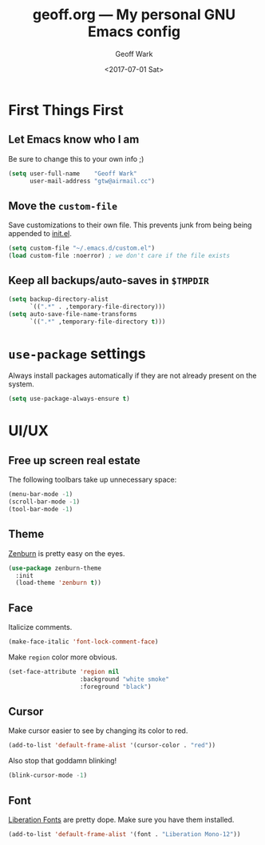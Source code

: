 #+TITLE: geoff.org --- My personal GNU Emacs config
#+DATE: <2017-07-01 Sat>
#+AUTHOR: Geoff Wark
#+EMAIL: gtw@airmail.cc

* First Things First
** Let Emacs know who I am

Be sure to change this to your own info ;)

#+BEGIN_SRC emacs-lisp
  (setq user-full-name    "Geoff Wark"
        user-mail-address "gtw@airmail.cc")
#+END_SRC

** Move the =custom-file=

Save customizations to their own file.  This prevents junk from being being appended to [[file:init.el][init.el]].

#+BEGIN_SRC emacs-lisp
  (setq custom-file "~/.emacs.d/custom.el")
  (load custom-file :noerror) ; we don't care if the file exists
#+END_SRC

** Keep all backups/auto-saves in =$TMPDIR=

#+BEGIN_SRC emacs-lisp
  (setq backup-directory-alist
        `((".*" . ,temporary-file-directory)))
  (setq auto-save-file-name-transforms
        `((".*" ,temporary-file-directory t)))
#+END_SRC

* =use-package= settings

Always install packages automatically if they are not already present on the system.

#+BEGIN_SRC emacs-lisp
  (setq use-package-always-ensure t)
#+END_SRC

* UI/UX
** Free up screen real estate

The following toolbars take up unnecessary space:

#+BEGIN_SRC emacs-lisp
  (menu-bar-mode -1)
  (scroll-bar-mode -1)
  (tool-bar-mode -1)
#+END_SRC

** Theme

[[http://kippura.org/zenburnpage/][Zenburn]] is pretty easy on the eyes.

#+BEGIN_SRC emacs-lisp
  (use-package zenburn-theme
    :init
    (load-theme 'zenburn t))
#+END_SRC

** Face

Italicize comments.

#+BEGIN_SRC emacs-lisp
  (make-face-italic 'font-lock-comment-face)
#+END_SRC

Make =region= color more obvious.

#+BEGIN_SRC emacs-lisp
  (set-face-attribute 'region nil
                      :background "white smoke"
                      :foreground "black")
#+END_SRC

** Cursor

Make cursor easier to see by changing its color to red.

#+BEGIN_SRC emacs-lisp
  (add-to-list 'default-frame-alist '(cursor-color . "red"))
#+END_SRC

Also stop that goddamn blinking!

#+BEGIN_SRC emacs-lisp
  (blink-cursor-mode -1)
#+END_SRC

** Font

[[https://pagure.io/liberation-fonts][Liberation Fonts]] are pretty dope.  Make sure you have them installed.

#+BEGIN_SRC emacs-lisp
  (add-to-list 'default-frame-alist '(font . "Liberation Mono-12"))
#+END_SRC

